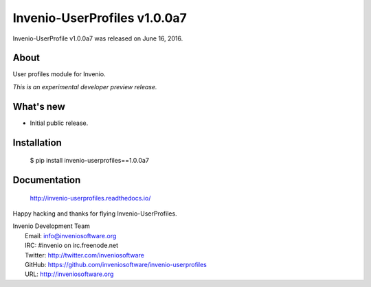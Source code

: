===============================
 Invenio-UserProfiles v1.0.0a7
===============================

Invenio-UserProfile v1.0.0a7 was released on June 16, 2016.

About
-----

User profiles module for Invenio.

*This is an experimental developer preview release.*

What's new
----------

- Initial public release.

Installation
------------

   $ pip install invenio-userprofiles==1.0.0a7

Documentation
-------------

   http://invenio-userprofiles.readthedocs.io/

Happy hacking and thanks for flying Invenio-UserProfiles.

| Invenio Development Team
|   Email: info@inveniosoftware.org
|   IRC: #invenio on irc.freenode.net
|   Twitter: http://twitter.com/inveniosoftware
|   GitHub: https://github.com/inveniosoftware/invenio-userprofiles
|   URL: http://inveniosoftware.org
